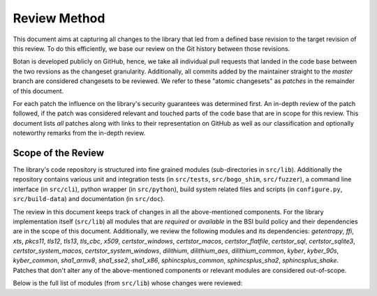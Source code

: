 Review Method
=============

This document aims at capturing all changes to the library that led from a
defined base revision to the target revision of this review. To do this
efficiently, we base our review on the Git history between those revisions.

Botan is developed publicly on GitHub, hence, we take all individual pull
requests that landed in the code base between the two revsions as the changeset
granularity. Additionally, all commits added by the maintainer straight to the
*master* branch are considered changesets to be reviewed. We refer to these
"atomic changesets" as *patches* in the remainder of this document.

For each patch the influence on the library's security guarantees was determined
first. An in-depth review of the patch followed, if the patch was considered
relevant and touched parts of the code base that are in scope for this review.
This document lists *all* patches along with links to their representation on
GitHub as well as our classification and optionally noteworthy remarks from the
in-depth review.


Scope of the Review
-------------------

The library's code repository is structured into fine grained modules
(sub-directories in ``src/lib``). Additionally the repository contains various
unit and integration tests (in ``src/tests``, ``src/bogo_shim``,
``src/fuzzer``), a command line interface (in ``src/cli``), python wrapper (in
``src/python``), build system related files and scripts (in ``configure.py``,
``src/build-data``) and documentation (in ``src/doc``).

The review in this document keeps track of changes in all the above-mentioned
components. For the library implementation itself (``src/lib``) all modules that
are *required* or *available* in the BSI build policy and their dependencies are
in the scope of this document. Additionally, we review the following modules and
its dependencies: `getentropy`, `ffi`, `xts`, `pkcs11`, `tls12`, `tls13`,
`tls_cbc`, `x509`, `certstor_windows`, `certstor_macos`, `certstor_flatfile`,
`certstor_sql`, `certstor_sqlite3`, `certstor_system_macos`, `certstor_system_windows`,
`dilithium`, `dilithium_aes`, `dilithium_common`,
`kyber`, `kyber_90s`, `kyber_common`,
`sha1_armv8`, `sha1_sse2`, `sha1_x86`,
`sphincsplus_common`, `sphincsplus_sha2`, `sphincsplus_shake`.
Patches that don't alter any of the above-mentioned components or relevant
modules are considered out-of-scope.

Below is the full list of modules (from ``src/lib``) whose changes were
reviewed:

.. list-table::

   * - aead
     - aes
     - aes_armv8
     - aes_ni
     - aes_power8
   * - aes_vperm
     - argon2
     - argon2_ssse3
     - argon2fmt
     - asn1
   * - auto_rng
     - base
     - base64
     - bigint
     - blake2
   * - block
     - cbc
     - ccm
     - certstor
     - certstor_flatfile
   * - certstor_macos
     - certstor_sql
     - certstor_sqlite3
     - certstor_system
     - certstor_system_macos
   * - certstor_system_windows
     - certstor_windows
     - cmac
     - cpuid
     - ctr
   * - dh
     - dilithium
     - dilithium_aes
     - dilithium_common
     - dl_algo
   * - dl_group
     - dlies
     - dsa
     - dyn_load
     - ec_group
   * - ecc_key
     - ecdh
     - ecdsa
     - ecgdsa
     - ecies
   * - eckcdsa
     - eme_oaep
     - eme_pkcs1
     - emsa_pkcs1
     - emsa_pssr
   * - entropy
     - ffi
     - gcm
     - getentropy
     - ghash
   * - ghash_cpu
     - ghash_vperm
     - gmac
     - hash
     - hash_id
   * - hex
     - hkdf
     - hmac
     - hmac_drbg
     - http_util
   * - iso9796
     - kdf
     - kdf1_iso18033
     - keypair
     - kyber
   * - kyber_90s
     - kyber_common
     - locking_allocator
     - mac
     - mdx_hash
   * - mem_pool
     - mgf1
     - mode_pad
     - modes
     - mp
   * - numbertheory
     - pbkdf
     - pem
     - pk_pad
     - pkcs11
   * - poly_dbl
     - prf_tls
     - processor_rng
     - pubkey
     - rdseed
   * - rng
     - rsa
     - sha1
     - sha1_armv8
     - sha1_sse2
   * - sha1_x86
     - sha2_32
     - sha2_32_armv8
     - sha2_32_bmi2
     - sha2_32_x86
   * - sha2_64
     - sha2_64_bmi2
     - sha3
     - sha3_bmi2
   * - shake
     - shake_cipher
     - simd
     - socket
     - sp800_108
   * - sp800_56c
     - sphincsplus_common
     - sphincsplus_sha2
     - sphincsplus_shake
     - stateful_rng
   * - stream
     - system_rng
     - thread_utils
     - tls
     - tls_cbc
   * - tls12
     - tls13
     - trunc_hash
     - utils
     - win32_stats
   * - x509
     - xmss
     - xts
     -
     -
